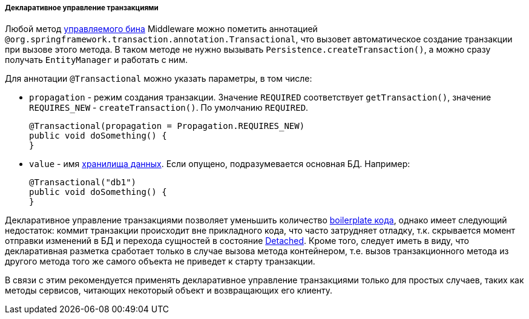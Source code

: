 :sourcesdir: ../../../../../source

[[transactions_decl]]
===== Декларативное управление транзакциями

Любой метод <<managed_beans,управляемого бина>> Middleware можно пометить аннотацией `@org.springframework.transaction.annotation.Transactional`, что вызовет автоматическое создание транзакции при вызове этого метода. В таком методе не нужно вызывать `Persistence.createTransaction()`, а можно сразу получать `EntityManager` и работать с ним.

Для аннотации `@Transactional` можно указать параметры, в том числе:

* `propagation` - режим создания транзакции. Значение `REQUIRED` соответствует `getTransaction()`, значение `++REQUIRES_NEW++` - `createTransaction()`. По умолчанию `REQUIRED`.
+
[source, java]
----
@Transactional(propagation = Propagation.REQUIRES_NEW)
public void doSomething() {
}
----

* `value` - имя <<data_store,хранилища данных>>. Если опущено, подразумевается основная БД. Например:
+
[source, java]
----
@Transactional("db1")
public void doSomething() {
}
----


Декларативное управление транзакциями позволяет уменьшить количество link:$$https://en.wikipedia.org/wiki/Boilerplate_code$$[boilerplate кода], однако имеет следующий недостаток: коммит транзакции происходит вне прикладного кода, что часто затрудняет отладку, т.к. скрывается момент отправки изменений в БД и перехода сущностей в состояние <<entity_states,Detached>>. Кроме того, следует иметь в виду, что декларативная разметка сработает только в случае вызова метода контейнером, т.е. вызов транзакционного метода из другого метода того же самого объекта не приведет к старту транзакции.

В связи с этим рекомендуется применять декларативное управление транзакциями только для простых случаев, таких как методы сервисов, читающих некоторый объект и возвращающих его клиенту.

